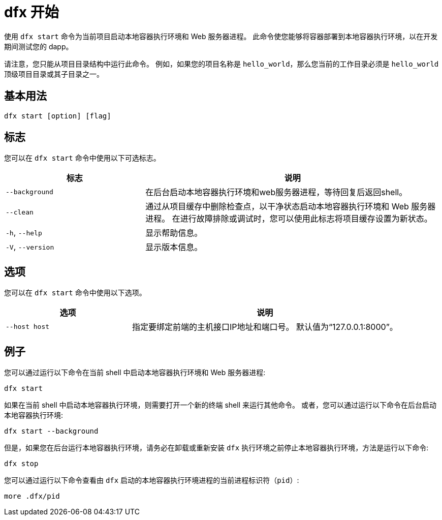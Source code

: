 = dfx 开始

使用 `+dfx start+` 命令为当前项目启动本地容器执行环境和 Web 服务器进程。
此命令使您能够将容器部署到本地容器执行环境，以在开发期间测试您的 dapp。

请注意，您只能从项目目录结构中运行此命令。
例如，如果您的项目名称是 `+hello_world+`，那么您当前的工作目录必须是 `+hello_world+` 顶级项目目录或其子目录之一。

== 基本用法

[source,bash]
----
dfx start [option] [flag]
----

== 标志

您可以在 `+dfx start+` 命令中使用以下可选标志。

[width="100%",cols="<32%,<68%",options="header"]
|===
|标志 |说明
|`+--background+` |在后台启动本地容器执行环境和web服务器进程，等待回复后返回shell。

|`+--clean+` |通过从项目缓存中删除检查点，以干净状态启动本地容器执行环境和 Web 服务器进程。
在进行故障排除或调试时，您可以使用此标志将项目缓存设置为新状态。

|`+-h+`, `+--help+` |显示帮助信息。

|`+-V+`, `+--version+` |显示版本信息。
|===

== 选项

您可以在 `+dfx start+` 命令中使用以下选项。

[width="100%",cols="<32%,<68%",options="header",]
|===
|选项 |说明
|`+--host host+` |指定要绑定前端的主机接口IP地址和端口号。 默认值为“127.0.0.1:8000”。
|===

== 例子

您可以通过运行以下命令在当前 shell 中启动本地容器执行环境和 Web 服务器进程:

[source,bash]
----
dfx start
----

如果在当前 shell 中启动本地容器执行环境，则需要打开一个新的终端 shell 来运行其他命令。
或者，您可以通过运行以下命令在后台启动本地容器执行环境:

[source,bash]
----
dfx start --background
----

但是，如果您在后台运行本地容器执行环境，请务必在卸载或重新安装 `+dfx+` 执行环境之前停止本地容器执行环境，方法是运行以下命令:

[source,bash]
----
dfx stop
----

您可以通过运行以下命令查看由 `+dfx+` 启动的本地容器执行环境进程的当前进程标识符（`+pid+`）:

[source,bash]
----
more .dfx/pid
----
